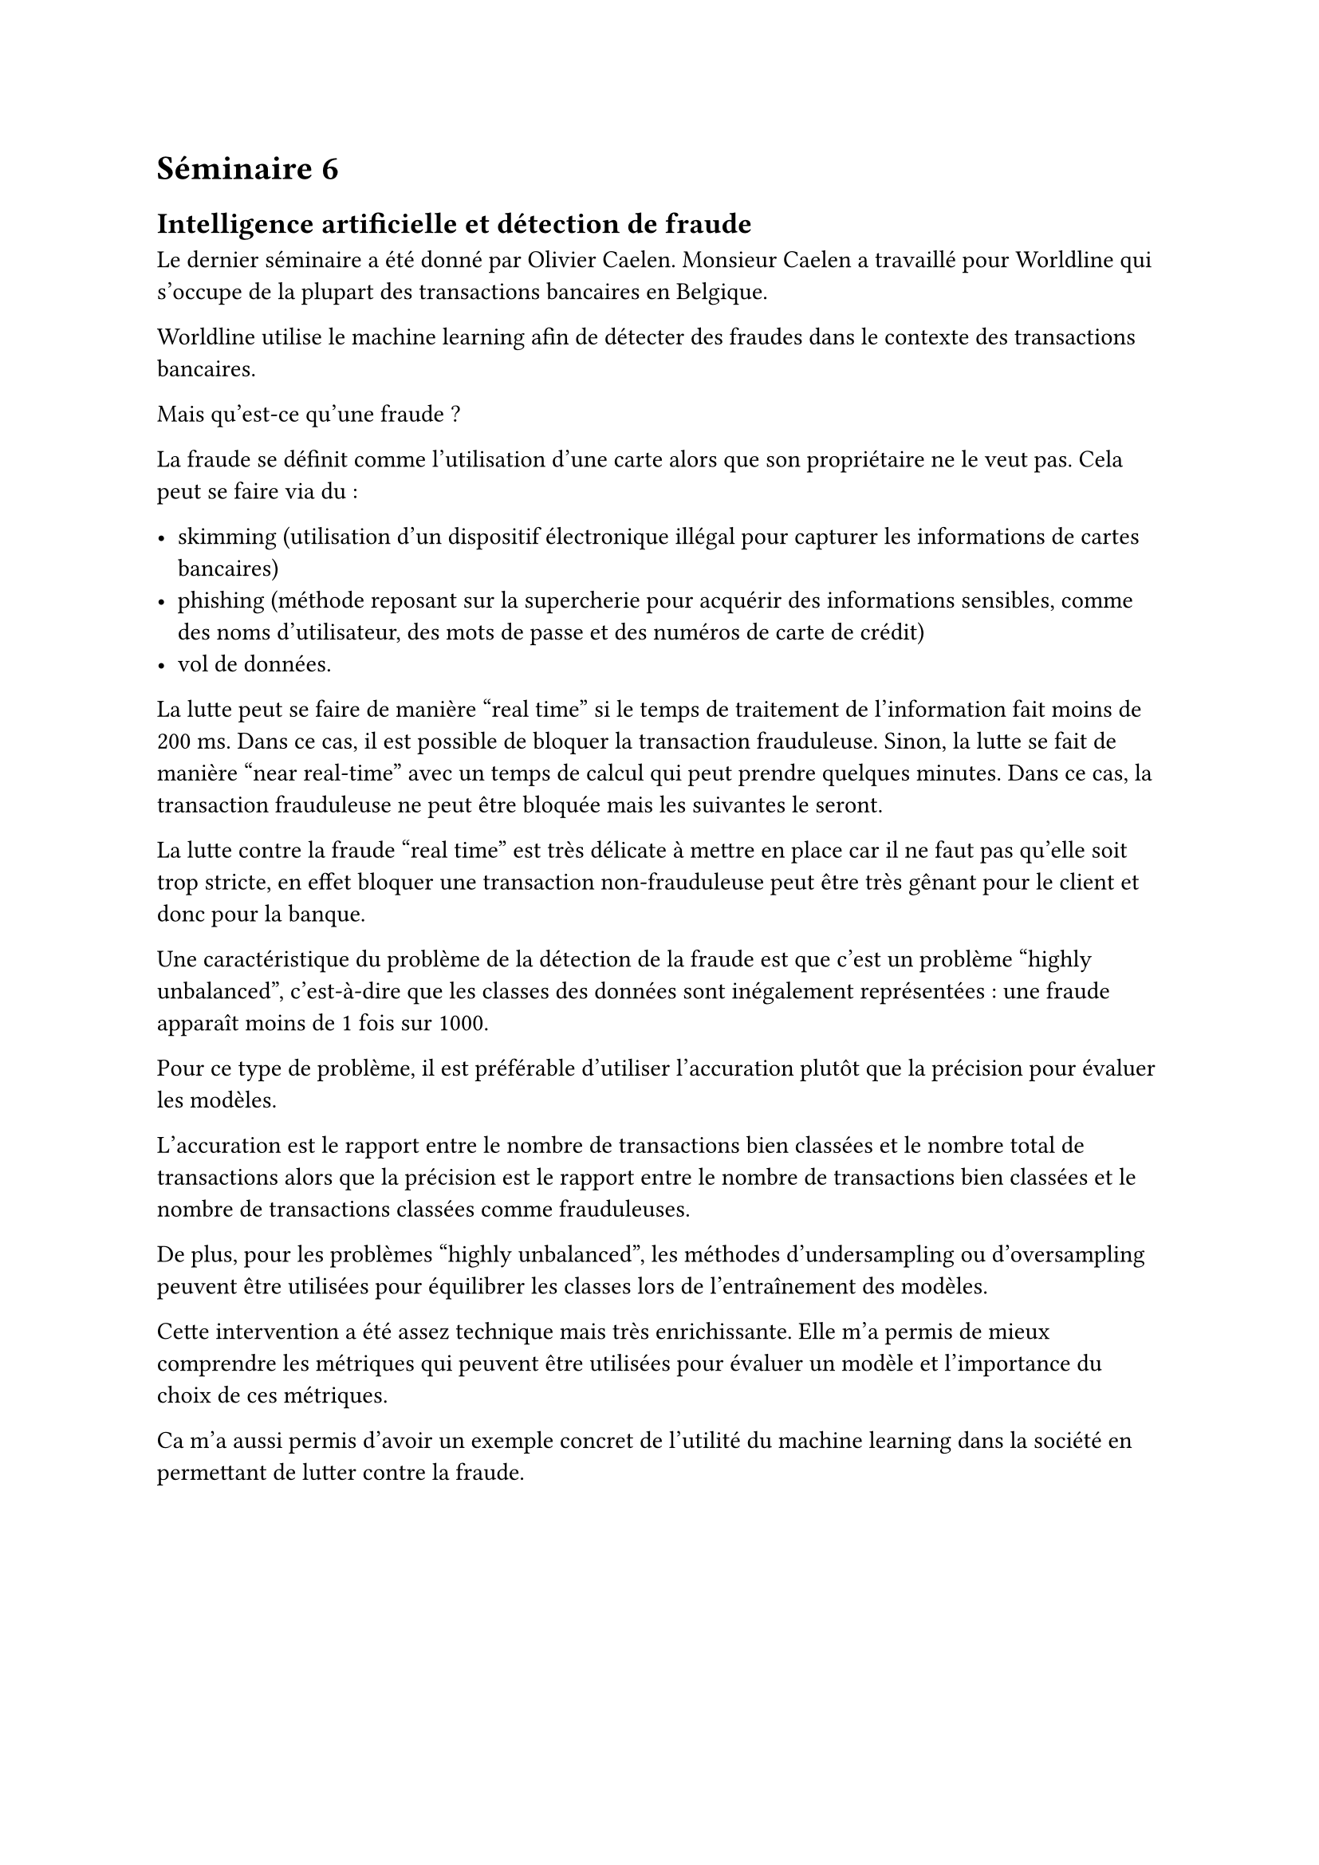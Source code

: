 = Séminaire 6

== Intelligence artificielle et détection de fraude


Le dernier séminaire a été donné par Olivier Caelen. Monsieur Caelen a travaillé pour Worldline qui s'occupe de la plupart des transactions bancaires en Belgique.

Worldline utilise le machine learning afin de détecter des fraudes dans le contexte des transactions bancaires.

Mais qu'est-ce qu'une fraude ?

La fraude se définit comme l'utilisation d'une carte alors que son propriétaire ne le veut pas. Cela peut se faire via du :

- skimming (utilisation d'un dispositif électronique illégal pour capturer les informations de cartes bancaires)
- phishing (méthode reposant sur la supercherie pour acquérir des informations sensibles, comme des noms d'utilisateur, des mots de passe et des numéros de carte de crédit)
- vol de données.

La lutte peut se faire de manière "real time" si le temps de traitement de l'information fait moins de 200 ms. Dans ce cas, il est possible de bloquer la transaction frauduleuse. Sinon, la lutte se fait de manière "near real-time" avec un temps de calcul qui peut prendre quelques minutes. Dans ce cas, la transaction frauduleuse ne peut être bloquée mais les suivantes le seront.

La lutte contre la fraude "real time" est très délicate à mettre en place car il ne faut pas qu'elle soit trop stricte, en effet bloquer une transaction non-frauduleuse peut être très gênant pour le client et donc pour la banque.

Une caractéristique du problème de la détection de la fraude est que c'est un problème "highly unbalanced", c'est-à-dire que les classes des données sont inégalement représentées : une fraude apparaît moins de 1 fois sur 1000.

Pour ce type de problème, il est préférable d'utiliser l'accuration plutôt que la précision pour évaluer les modèles.

L'accuration est le rapport entre le nombre de transactions bien classées et le nombre total de transactions alors que la précision est le rapport entre le nombre de transactions bien classées et le nombre de transactions classées comme frauduleuses.

De plus, pour les problèmes "highly unbalanced", les méthodes d'undersampling ou d'oversampling peuvent être utilisées pour équilibrer les classes lors de l'entraînement des modèles.

Cette intervention a été assez technique mais très enrichissante. Elle m'a permis de mieux comprendre les métriques qui peuvent être utilisées pour évaluer un modèle et l'importance du choix de ces métriques.

Ca m'a aussi permis d'avoir un exemple concret de l'utilité du machine learning dans la société en permettant de lutter contre la fraude.


